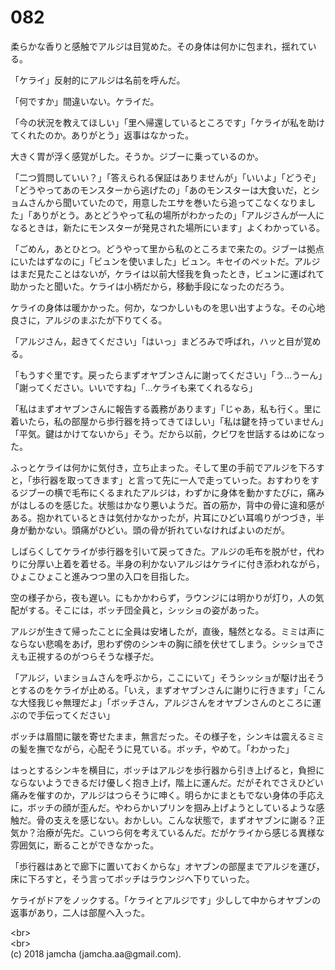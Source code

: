 #+OPTIONS: toc:nil
#+OPTIONS: \n:t

* 082

  柔らかな香りと感触でアルジは目覚めた。その身体は何かに包まれ，揺れている。

  「ケライ」反射的にアルジは名前を呼んだ。

  「何ですか」間違いない。ケライだ。

  「今の状況を教えてほしい」「里へ帰還しているところです」「ケライが私を助けてくれたのか。ありがとう」返事はなかった。

  大きく胃が浮く感覚がした。そうか。ジブーに乗っているのか。

  「二つ質問していい？」「答えられる保証はありませんが」「いいよ」「どうぞ」「どうやってあのモンスターから逃げたの」「あのモンスターは大食いだ，とショムさんから聞いていたので，用意したエサを巻いたら追ってこなくなりました」「ありがとう。あとどうやって私の場所がわかったの」「アルジさんが一人になるときは，新たにモンスターが発見された場所にいます」よくわかっている。

  「ごめん，あとひとつ。どうやって里から私のところまで来たの。ジブーは拠点にいたはずなのに」「ビュンを使いました」ビュン。キセイのペットだ。アルジはまだ見たことはないが，ケライは以前大怪我を負ったとき，ビュンに運ばれて助かったと聞いた。ケライは小柄だから，移動手段になったのだろう。

  ケライの身体は暖かかった。何か，なつかしいものを思い出すような。その心地良さに，アルジのまぶたが下りてくる。

  「アルジさん，起きてください」「はいっ」まどろみで呼ばれ，ハッと目が覚める。

  「もうすぐ里です。戻ったらまずオヤブンさんに謝ってください」「う…うーん」「謝ってください。いいですね」「…ケライも来てくれるなら」

  「私はまずオヤブンさんに報告する義務があります」「じゃあ，私も行く。里に着いたら，私の部屋から歩行器を持ってきてほしい」「私は鍵を持っていません」「平気。鍵はかけてないから」そう。だから以前，クビワを世話するはめになった。

  ふっとケライは何かに気付き，立ち止まった。そして里の手前でアルジを下ろすと，「歩行器を取ってきます」と言って先に一人で走っていった。おすわりをするジブーの横で毛布にくるまれたアルジは，わずかに身体を動かすたびに，痛みがはしるのを感じた。状態はかなり悪いようだ。首の筋か，背中の骨に違和感がある。抱かれているときは気付かなかったが，片耳にひどい耳鳴りがつづき，半身が動かない。頭痛がひどい。頭の骨が折れていなければよいのだが。

  しばらくしてケライが歩行器を引いて戻ってきた。アルジの毛布を脱がせ，代わりに分厚い上着を着せる。半身の利かないアルジはケライに付き添われながら，ひょこひょこと進みつつ里の入口を目指した。

  空の様子から，夜も遅い。にもかかわらず，ラウンジには明かりが灯り，人の気配がする。そこには，ボッチ団全員と，シッショの姿があった。

  アルジが生きて帰ったことに全員は安堵したが，直後，騒然となる。ミミは声にならない悲鳴をあげ，思わず傍のシンキの胸に顔を伏せてしまう。シッショでさえも正視するのがつらそうな様子だ。

  「アルジ，いまショムさんを呼ぶから，ここにいて」そうシッショが駆け出そうとするのをケライが止める。「いえ，まずオヤブンさんに謝りに行きます」「こんな大怪我じゃ無理だよ」「ボッチさん，アルジさんをオヤブンさんのところに運ぶので手伝ってください」

  ボッチは眉間に皺を寄せたまま，無言だった。その様子を，シンキは震えるミミの髪を撫でながら，心配そうに見ている。ボッチ，やめて。「わかった」

  はっとするシンキを横目に，ボッチはアルジを歩行器から引き上げると，負担にならないようできるだけ優しく抱き上げ，階上に運んだ。だがそれでさえひどい痛みを催すのか，アルジはつらそうに呻く。明らかにまともでない身体の手応えに，ボッチの顔が歪んだ。やわらかいプリンを掴み上げようとしているような感触だ。骨の支えを感じない。おかしい。こんな状態で，まずオヤブンに謝る？正気か？治療が先だ。こいつら何を考えているんだ。だがケライから感じる異様な雰囲気に，断ることができなかった。

  「歩行器はあとで廊下に置いておくからな」オヤブンの部屋までアルジを運び，床に下ろすと，そう言ってボッチはラウンジへ下りていった。

  ケライがドアをノックする。「ケライとアルジです」少しして中からオヤブンの返事があり，二人は部屋へ入った。

  <br>
  <br>
  (c) 2018 jamcha (jamcha.aa@gmail.com).

  [[http://creativecommons.org/licenses/by-nc-sa/4.0/deed][file:http://i.creativecommons.org/l/by-nc-sa/4.0/88x31.png]]

